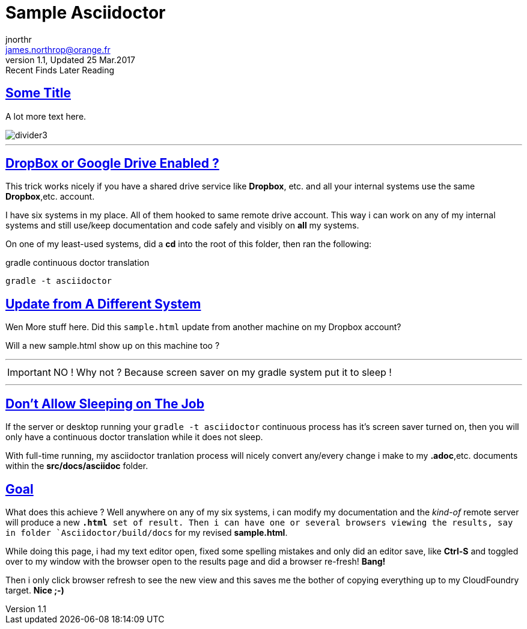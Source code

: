 = Sample Asciidoctor
jnorthr <james.northrop@orange.fr>
V1.1, Updated 25 Mar.2017: Recent Finds Later Reading
:sectanchors:
:sectlinks:
:icons: font
:imagesdir: ./images

== Some Title

A lot more text here.

image::divider3.png[align=center, title-align=center]

''''

== DropBox or Google Drive Enabled ?

This trick works nicely if you have a shared drive service like *Dropbox*, etc. and all your internal systems use the same *Dropbox*,etc. account.

I have six systems in my place. All of them hooked to same remote drive account. This way i can work on any of my internal systems and
still use/keep documentation and code safely and visibly on *all* my systems.

On one of my least-used systems, did a *cd* into the root of this folder, then ran the following:

.gradle continuous doctor translation
[source,bash]
----
gradle -t asciidoctor
----

== Update from A Different System

Wen
More stuff here. Did this `sample.html` update from another machine on my Dropbox account?

Will a new sample.html show up on this machine too ?

''''

IMPORTANT: NO ! Why not ? Because screen saver on my gradle system put it to sleep !

''''

== Don't Allow Sleeping on The Job

If the server or desktop running your `gradle -t asciidoctor` continuous process has it's screen saver
turned on, then you will only have a continuous doctor translation while it does not sleep.

With full-time running, my asciidoctor tranlation process will nicely convert any/every change i make to my *.adoc*,etc.
 documents within the *src/docs/asciidoc* folder. 

== Goal

What does this achieve ? Well anywhere on any of my six systems, i can modify my documentation and the _kind-of_
remote server will produce a new `*.html* set of result. Then i can have one or several browsers viewing the
results, say in folder `Asciidoctor/build/docs` for my revised *sample.html*.

While doing this page, i had my text editor open, fixed some spelling mistakes and only did an editor save, like *Ctrl-S*
and toggled over to my window with the browser open to the results page and did a browser re-fresh! *Bang!*

Then i only click browser refresh to see the new view and this saves me the bother of copying 
everything up to my CloudFoundry target. *Nice ;-)*
  